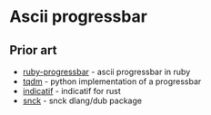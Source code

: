 * Ascii progressbar


** Prior art
- [[https://github.com/jfelchner/ruby-progressbar][ruby-progressbar]] - ascii progressbar in ruby
- [[https://github.com/tqdm/tqdm][tqdm]] - python implementation of a progressbar
- [[https://github.com/mitsuhiko/indicatif][indicatif]] - indicatif for rust
- [[https://github.com/ShigekiKarita/snck][snck]] - snck dlang/dub package
